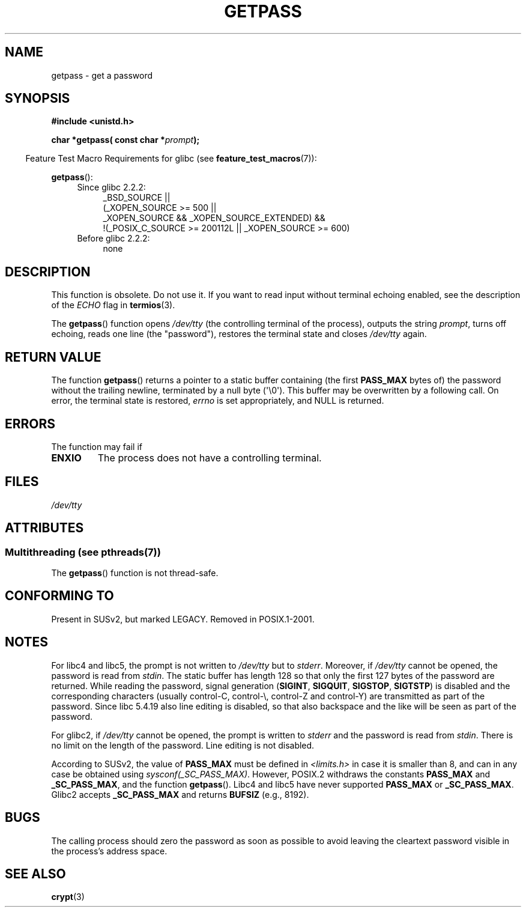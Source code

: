 .\" Copyright (c) 2000 Andries Brouwer (aeb@cwi.nl)
.\"
.\" %%%LICENSE_START(GPLv2+_DOC_FULL)
.\" This is free documentation; you can redistribute it and/or
.\" modify it under the terms of the GNU General Public License as
.\" published by the Free Software Foundation; either version 2 of
.\" the License, or (at your option) any later version.
.\"
.\" The GNU General Public License's references to "object code"
.\" and "executables" are to be interpreted as the output of any
.\" document formatting or typesetting system, including
.\" intermediate and printed output.
.\"
.\" This manual is distributed in the hope that it will be useful,
.\" but WITHOUT ANY WARRANTY; without even the implied warranty of
.\" MERCHANTABILITY or FITNESS FOR A PARTICULAR PURPOSE.  See the
.\" GNU General Public License for more details.
.\"
.\" You should have received a copy of the GNU General Public
.\" License along with this manual; if not, see
.\" <http://www.gnu.org/licenses/>.
.\" %%%LICENSE_END
.\"
.TH GETPASS 3  2013-06-21 "Linux" "Linux Programmer's Manual"
.SH NAME
getpass \- get a password
.SH SYNOPSIS
.B #include <unistd.h>
.sp
.BI "char *getpass( const char *" prompt );
.sp
.in -4n
Feature Test Macro Requirements for glibc (see
.BR feature_test_macros (7)):
.in
.sp
.BR getpass ():
.ad l
.RS 4
.PD 0
.TP 4
Since glibc 2.2.2:
.nf
_BSD_SOURCE ||
    (_XOPEN_SOURCE\ >=\ 500 ||
        _XOPEN_SOURCE\ &&\ _XOPEN_SOURCE_EXTENDED) &&
    !(_POSIX_C_SOURCE\ >=\ 200112L || _XOPEN_SOURCE\ >=\ 600)
.fi
.TP 4
Before glibc 2.2.2:
none
.PD
.RE
.ad b
.SH DESCRIPTION
This function is obsolete.
Do not use it.
If you want to read input without terminal echoing enabled,
see the description of the
.I ECHO
flag in
.BR termios (3).
.PP
The
.BR getpass ()
function opens
.I /dev/tty
(the controlling terminal of the process), outputs the string
.IR prompt ,
turns off echoing, reads one line (the "password"),
restores the terminal state and closes
.I /dev/tty
again.
.SH RETURN VALUE
The function
.BR getpass ()
returns a pointer to a static buffer containing (the first
.B PASS_MAX
bytes of) the password without the trailing
newline, terminated by a null byte (\(aq\\0\(aq).
This buffer may be overwritten by a following call.
On error, the terminal state is restored,
.I errno
is set appropriately, and NULL is returned.
.SH ERRORS
The function may fail if
.TP
.B ENXIO
The process does not have a controlling terminal.
.SH FILES
.I /dev/tty
.\" .SH HISTORY
.\" A
.\" .BR getpass ()
.\" function appeared in Version 7 AT&T UNIX.
.SH ATTRIBUTES
.SS Multithreading (see pthreads(7))
The
.BR getpass ()
function is not thread-safe.
.SH CONFORMING TO
Present in SUSv2, but marked LEGACY.
Removed in POSIX.1-2001.
.SH NOTES
For libc4 and libc5, the prompt is not written to
.I /dev/tty
but to
.IR stderr .
Moreover, if
.I /dev/tty
cannot be opened, the password is read from
.IR stdin .
The static buffer has length 128 so that only the first 127
bytes of the password are returned.
While reading the password, signal generation
.RB ( SIGINT ,
.BR SIGQUIT ,
.BR SIGSTOP ,
.BR SIGTSTP )
is disabled and the corresponding characters
(usually control-C, control-\e, control-Z and control-Y)
are transmitted as part of the password.
Since libc 5.4.19 also line editing is disabled, so that also
backspace and the like will be seen as part of the password.
.PP
For glibc2, if
.I /dev/tty
cannot be opened, the prompt is written to
.I stderr
and the password is read from
.IR stdin .
There is no limit on the length of the password.
Line editing is not disabled.
.PP
According to SUSv2, the value of
.B PASS_MAX
must be defined in
.I <limits.h>
in case it is smaller than 8, and can in any case be obtained using
.IR sysconf(_SC_PASS_MAX) .
However, POSIX.2 withdraws the constants
.B PASS_MAX
and
.BR _SC_PASS_MAX ,
and the function
.BR getpass ().
Libc4 and libc5 have never supported
.B PASS_MAX
or
.BR _SC_PASS_MAX .
Glibc2 accepts
.B _SC_PASS_MAX
and returns
.B BUFSIZ
(e.g., 8192).
.SH BUGS
The calling process should zero the password as soon as possible to avoid
leaving the cleartext password visible in the process's address space.
.SH SEE ALSO
.BR crypt (3)
